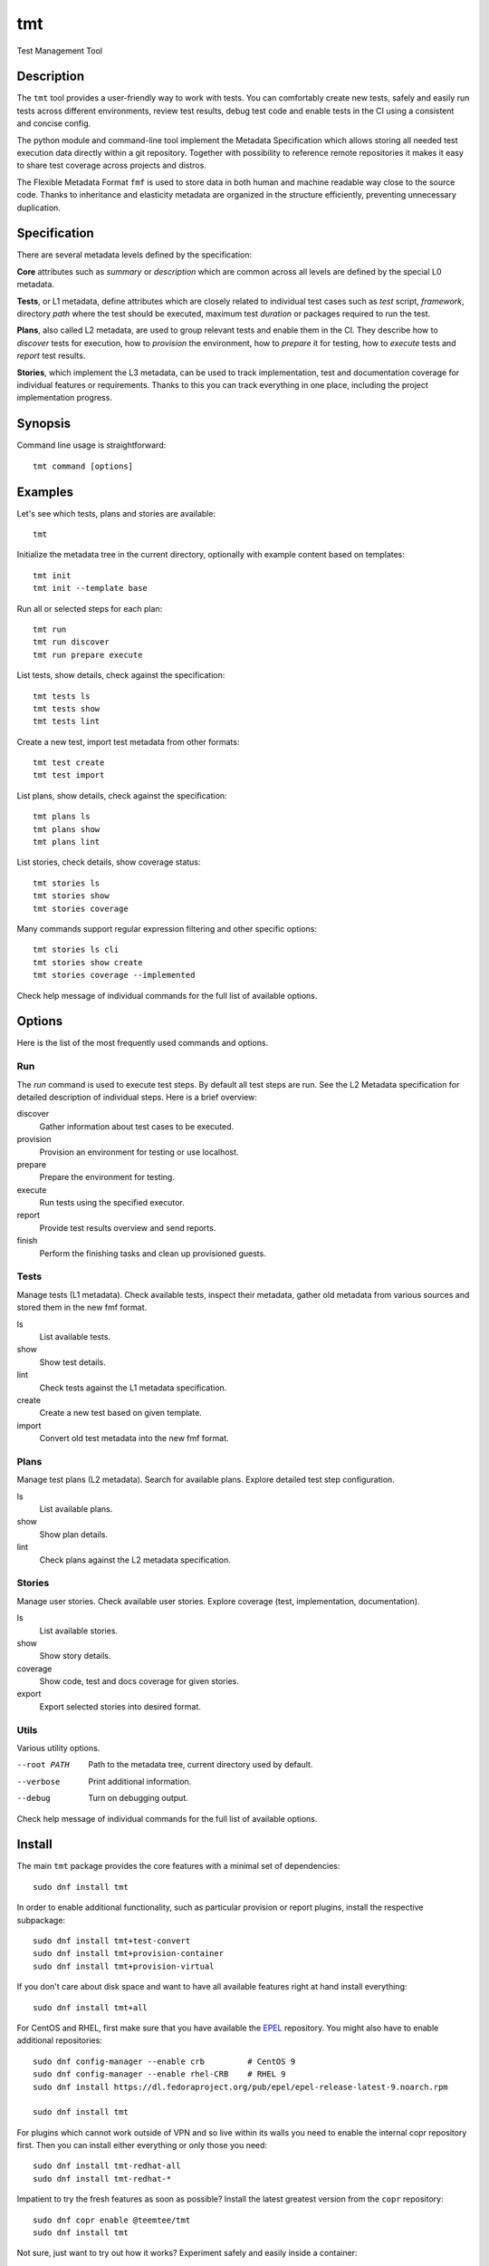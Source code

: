 .. _overview:

======================
    tmt
======================

Test Management Tool


Description
~~~~~~~~~~~~~~~~~~~~~~~~~~~~~~~~~~~~~~~~~~~~~~~~~~~~~~~~~~~~~~~~~~

The ``tmt`` tool provides a user-friendly way to work with tests.
You can comfortably create new tests, safely and easily run tests
across different environments, review test results, debug test
code and enable tests in the CI using a consistent and concise
config.

The python module and command-line tool implement the Metadata
Specification which allows storing all needed test execution data
directly within a git repository. Together with possibility to
reference remote repositories it makes it easy to share test
coverage across projects and distros.

The Flexible Metadata Format ``fmf`` is used to store data in both
human and machine readable way close to the source code. Thanks to
inheritance and elasticity metadata are organized in the structure
efficiently, preventing unnecessary duplication.


Specification
~~~~~~~~~~~~~~~~~~~~~~~~~~~~~~~~~~~~~~~~~~~~~~~~~~~~~~~~~~~~~~~~~~

There are several metadata levels defined by the specification:

**Core** attributes such as `summary` or `description` which are
common across all levels are defined by the special L0 metadata.

**Tests**, or L1 metadata, define attributes which are closely
related to individual test cases such as `test` script,
`framework`, directory `path` where the test should be executed,
maximum test `duration` or packages required to run the test.

**Plans**, also called L2 metadata, are used to group relevant
tests and enable them in the CI. They describe how to `discover`
tests for execution, how to `provision` the environment, how to
`prepare` it for testing, how to `execute` tests and `report` test
results.

**Stories**, which implement the L3 metadata, can be used to track
implementation, test and documentation coverage for individual
features or requirements. Thanks to this you can track everything
in one place, including the project implementation progress.


Synopsis
~~~~~~~~~~~~~~~~~~~~~~~~~~~~~~~~~~~~~~~~~~~~~~~~~~~~~~~~~~~~~~~~~~

Command line usage is straightforward::

    tmt command [options]


Examples
~~~~~~~~~~~~~~~~~~~~~~~~~~~~~~~~~~~~~~~~~~~~~~~~~~~~~~~~~~~~~~~~~~

Let's see which tests, plans and stories are available::

    tmt

Initialize the metadata tree in the current directory, optionally
with example content based on templates::

    tmt init
    tmt init --template base

Run all or selected steps for each plan::

    tmt run
    tmt run discover
    tmt run prepare execute

List tests, show details, check against the specification::

    tmt tests ls
    tmt tests show
    tmt tests lint

Create a new test, import test metadata from other formats::

    tmt test create
    tmt test import

List plans, show details, check against the specification::

    tmt plans ls
    tmt plans show
    tmt plans lint

List stories, check details, show coverage status::

    tmt stories ls
    tmt stories show
    tmt stories coverage

Many commands support regular expression filtering and other
specific options::

    tmt stories ls cli
    tmt stories show create
    tmt stories coverage --implemented

Check help message of individual commands for the full list of
available options.


Options
~~~~~~~~~~~~~~~~~~~~~~~~~~~~~~~~~~~~~~~~~~~~~~~~~~~~~~~~~~~~~~~~~~

Here is the list of the most frequently used commands and options.

Run
---

The `run` command is used to execute test steps. By default all
test steps are run. See the L2 Metadata specification for detailed
description of individual steps. Here is a brief overview:

discover
    Gather information about test cases to be executed.

provision
    Provision an environment for testing or use localhost.

prepare
    Prepare the environment for testing.

execute
    Run tests using the specified executor.

report
    Provide test results overview and send reports.

finish
    Perform the finishing tasks and clean up provisioned guests.


Tests
-----

Manage tests (L1 metadata). Check available tests, inspect their
metadata, gather old metadata from various sources and stored them
in the new fmf format.

ls
    List available tests.
show
    Show test details.
lint
    Check tests against the L1 metadata specification.
create
    Create a new test based on given template.
import
    Convert old test metadata into the new fmf format.


Plans
-----

Manage test plans (L2 metadata). Search for available plans.
Explore detailed test step configuration.

ls
    List available plans.
show
    Show plan details.
lint
    Check plans against the L2 metadata specification.


Stories
-------

Manage user stories. Check available user stories. Explore
coverage (test, implementation, documentation).

ls
    List available stories.
show
    Show story details.
coverage
    Show code, test and docs coverage for given stories.
export
    Export selected stories into desired format.


Utils
-----

Various utility options.

--root PATH
    Path to the metadata tree, current directory used by default.

--verbose
    Print additional information.

--debug
    Turn on debugging output.

Check help message of individual commands for the full list of
available options.


.. _install:

Install
~~~~~~~~~~~~~~~~~~~~~~~~~~~~~~~~~~~~~~~~~~~~~~~~~~~~~~~~~~~~~~~~~~

The main ``tmt`` package provides the core features with a minimal
set of dependencies::

    sudo dnf install tmt

In order to enable additional functionality, such as particular
provision or report plugins, install the respective subpackage::

    sudo dnf install tmt+test-convert
    sudo dnf install tmt+provision-container
    sudo dnf install tmt+provision-virtual

If you don't care about disk space and want to have all available
features right at hand install everything::

    sudo dnf install tmt+all

For CentOS and RHEL, first make sure that you have available the
`EPEL <https://docs.fedoraproject.org/en-US/epel/>`_ repository.
You might also have to enable additional repositories::

    sudo dnf config-manager --enable crb         # CentOS 9
    sudo dnf config-manager --enable rhel-CRB    # RHEL 9
    sudo dnf install https://dl.fedoraproject.org/pub/epel/epel-release-latest-9.noarch.rpm

    sudo dnf install tmt

For plugins which cannot work outside of VPN and so live within
its walls you need to enable the internal copr repository first.
Then you can install either everything or only those you need::

    sudo dnf install tmt-redhat-all
    sudo dnf install tmt-redhat-*

Impatient to try the fresh features as soon as possible? Install
the latest greatest version from the ``copr`` repository::

    sudo dnf copr enable @teemtee/tmt
    sudo dnf install tmt

Not sure, just want to try out how it works? Experiment safely and
easily inside a container::

    podman run -it --rm quay.io/testing-farm/tmt bash
    podman run -it --rm quay.io/testing-farm/tmt-all bash

.. _pip_install:

When installing using ``pip`` you might need to install additional
packages on your system::

    sudo dnf install gcc redhat-rpm-config
    sudo dnf install {python3,libvirt,krb5,libpq}-devel
    pip install --user tmt

On other distributions than Fedora or RHEL the package names might
be different. For example on Ubuntu to install all packages to
have provision plugins working::

    sudo apt install libkrb5-dev pkg-config libvirt-dev genisoimage qemu-kvm libvirt-daemon-system
    pip install --user "tmt[provision]"

Note: You can omit the ``--user`` flag if in a virtual environment.


Shell Completion
~~~~~~~~~~~~~~~~~~~~~~~~~~~~~~~~~~~~~~~~~~~~~~~~~~~~~~~~~~~~~~~~~~

The rpm package includes a system wide script which enables the
command line completion for ``bash`` so no additional config
should be needed. If you use a different installation method or
prefer another shell, see the instructions below.

For Bash, add this to ``~/.bashrc``::

    eval "$(_TMT_COMPLETE=source_bash tmt)"

For Zsh, add this to ``~/.zshrc``::

    eval "$(_TMT_COMPLETE=source_zsh tmt)"

For Fish, add this to ``~/.config/fish/completions/tmt.fish``::

    eval (env _TMT_COMPLETE=source_fish tmt)

Open a new shell to enable completion. Or run the ``eval`` command
directly in your current shell to enable it temporarily.

This is however run every time you start a shell which can cause
some delay. To speed it up, write the generated script to a file
and then source it from your shell's configuration file. All
of this can be achieved using ``tmt setup completion`` command.
By default, it outputs the completion script to the terminal but
it can also add it to your ``~/.bashrc`` or ``~/.zshrc`` using
the ``--install`` option::

    tmt setup completion {bash, zsh, fish} --install


Exit Codes
~~~~~~~~~~~~~~~~~~~~~~~~~~~~~~~~~~~~~~~~~~~~~~~~~~~~~~~~~~~~~~~~~~

The following exit codes are returned from ``tmt run``. Note that
you can use the ``--quiet`` option to completely disable output
and only check for the exit code.

0
    At least one test passed, there was no fail, warn or error.
1
    There was a fail or warn identified, but no error.
2
    Errors occured during test execution.
3
    No test results found.


Variables
~~~~~~~~~~~~~~~~~~~~~~~~~~~~~~~~~~~~~~~~~~~~~~~~~~~~~~~~~~~~~~~~~~

The list of available environment variables which can be used to
adjust the execution.


Command Variables
-----------------

The following environment variables can be used to modify
behaviour of the ``tmt`` command.

TMT_DEBUG
    Enable the desired debug level. Most of the commands support
    levels from 1 to 3. However, some of the plugins go even
    deeper when needed.

TMT_PLUGINS
    Path to a directory with additional plugins. Multiple paths
    separated with the ``:`` character can be provided as well.

TMT_WORKDIR_ROOT
    Path to root directory containing run workdirs. Defaults to
    ``/var/tmp/tmt``.

NO_COLOR, TMT_NO_COLOR
    Disable colors in the output, both the actual output and
    logging messages. Output only plain, non-colored text.

    Two variables are accepted, one with the usual ``TMT_``
    prefix, but tmt accepts also ``NO_COLOR`` to support the
    NO_COLOR effort, see https://no-color.org/ for more
    information.

TMT_FORCE_COLOR
    Enforce colors in the output, both the actual output and
    logging messages. Might come handy when tmt's output streams
    are not terminal-like, yet its output would be displayed by
    tools with ANSI color support. This is often the case of
    various CI systems.

    Note that ``TMT_FORCE_COLOR`` takes priority over ``NO_COLOR``
    and ``TMT_NO_COLOR``. If user tries both to disable and enable
    colorization, output would be colorized.

TMT_SHOW_TRACEBACK
    By default, when tmt reports an error, the corresponding
    traceback is not printed out. When ``TMT_SHOW_TRACEBACK`` is
    set to any string except ``0``, traceback would be printed out.

TMT_OUTPUT_WIDTH
    By default, the output width of commands like ``tmt * show`` is constrained
    to 79 characters. Set this variable to an integer to change the limit.

TMT_GIT_CREDENTIALS_URL_<suffix>, TMT_GIT_CREDENTIALS_VALUE_<suffix>
    Variable pairs used to provide credentials to clone git
    repositories. Suffix identifies the pair and determines the order in which URL regexp is tried.

    The ``TMT_GIT_CREDENTIALS_URL_<suffix>`` contains regexp to search against
    url to clone. For first successful search the content of the ``TMT_GIT_CREDENTIALS_VALUE_<suffix>``
    variable is used as the credential value. When it is set to an empty string, unmodified url is used.

    Example usage:

    `GitLab`__ credentials need to contain nonempty username followed by colon and token value::

        TMT_GIT_CREDENTIALS_URL_lab='gitlab.com/mysecretproject'
        TMT_GIT_CREDENTIALS_VALUE_lab='foo:secrettoken'

    `GitHub`__ credentials contain just the token value::

        TMT_GIT_CREDENTIALS_URL_hub='github.com/teemtee'
        TMT_GIT_CREDENTIALS_VALUE_hub='secrettoken'

__ https://docs.gitlab.com/ee/user/profile/personal_access_tokens.html#clone-repository-using-personal-access-token
__ https://github.blog/2012-09-21-easier-builds-and-deployments-using-git-over-https-and-oauth/
.. versionadded:: 1.26


Step Variables
--------------

The following environment variables are provided to the environment
during ``prepare``, ``execute`` and ``finish`` steps:

TMT_TREE
    The full path of the working directory where the metadata tree
    is copied. This usually contains the whole git repository from
    which tests have been executed.

TMT_PLAN_DATA
    Path to the common directory used for storing logs and other
    artifacts related to the whole plan execution. It is pulled
    back from the guest and available for inspection after the
    plan is completed.

TMT_VERSION
    The version of tmt.

Test Variables
--------------

The following environment variables are provided to the test
during the execution:

TMT_TEST_NAME
    The test name, as a resolved FMF object name starting with ``/``
    from the root of the hierarchy.

TMT_TEST_DATA
    Path to the directory where test can store logs and other
    artifacts generated during its execution. These will be pulled
    back from the guest and available for inspection after the
    test execution is finished.

TMT_TEST_SERIAL_NUMBER
    The serial number of running test in the whole plan. Each test
    is assigned its own serial number.

TMT_TEST_METADATA
    Path to a YAML-formatted file with test metadata collected
    during the ``discover`` step.

TMT_SOURCE_DIR
    Path to directory with downloaded and extracted sources if
    the ``dist-git-source`` option was used in the ``discover``
    step.

TMT_REBOOT_COUNT
    During the test execution the ``tmt-reboot`` command can be
    used to request reboot of the guest. This variable contains
    number of reboots which already happened during the test.
    Value is set to ``0`` if no reboot occurred.

    In order to keep backward-compatibility with older tests,
    ``rhts-reboot`` and ``rstrnt-reboot`` commands are supported
    for requesting the reboot, variables ``REBOOTCOUNT`` and
    ``RSTRNT_REBOOTCOUNT`` contain number of reboots as well.

TMT_TOPOLOGY_BASH, TMT_TOPOLOGY_YAML
    Paths of files describing existing guests, their roles and the
    guest on which the test is running. Format of these files
    is described in the ``Guest Topology Format`` section of the
    plan specification.

TMT_TEST_PIDFILE, TMT_TEST_PIDFILE_LOCK
    Path to a file storing the test process pid and path to its
    reboot-request file, separated by a space. The "LOCK" variable
    then holds path to a locking file which must be acquired before
    making any changes to the pid file.

TMT_TEST_PIDFILE_ROOT
    By default, the test pidfile file is stored in the ``$TMT_WORKDIR_ROOT``
    directory. If specified, the directory in this variable would be
    used instead.

Plugin Variables
----------------

Each plugin option can be also specified via environment variable.
Variables follow a naming scheme utilizing plugin name, step it
belongs to, and the option name:

    ``TMT_PLUGIN_${STEP}_${PLUGIN}_${OPTION}``

All values are upper-cased, with dashes (``-``) replaced by
underscores (``_``).

For example, an execute plugin "tmt" would run with verbosity
equal to ``-vvv``::

    TMT_PLUGIN_EXECUTE_TMT_VERBOSE=3 tmt run ... execute -h tmt ...

Command-line takes precedence over environment variables, therefore
``-v`` would undo the effect of environment variable, and reduce
verbosity to one level only::

    TMT_PLUGIN_EXECUTE_TMT_VERBOSE=3 tmt run ... execute -h tmt -v ...

Environment variables - just like command-line options - take
precedence over values stored in files. For example, consider the
following discover step::

    discover:
        how: fmf
        url: https://example.org/

The following commands would override the URL::

    tmt run ... discover -h fmf --url https://actual.org/ ...

    TMT_PLUGIN_DISCOVER_FMF_URL=https://actual.org/ tmt run ...

For setting flag-like option, 0 and 1 are the expected value. For
example, an interactive mode would be enabled in this run::

    TMT_PLUGIN_EXECUTE_TMT_INTERACTIVE=1 tmt run ... execute -h tmt ...

.. note::

   The following applies to situations when a plugin is specified
   on the command line only. Keys of plugins specified in fmf files
   would not be modified. This is a limit of the current implementation,
   and will be addressed in the future::

      # Here the verbosity will not be increased since the plugin is
      # not mentioned on the command line:
      $ TMT_PLUGIN_DISCOVER_FMF_VERBOSE=2 tmt run -a

      # Here the environment variable will take effect:
      $ TMT_PLUGIN_DISCOVER_FMF_VERBOSE=2 tmt run -a discover -h fmf ...


Links
~~~~~~~~~~~~~~~~~~~~~~~~~~~~~~~~~~~~~~~~~~~~~~~~~~~~~~~~~~~~~~~~~~

Git:
https://github.com/teemtee/tmt

Docs:
http://tmt.readthedocs.io/

Stories:
https://tmt.readthedocs.io/en/stable/stories.html

Issues:
https://github.com/teemtee/tmt/issues

Releases:
https://github.com/teemtee/tmt/releases

Copr:
https://copr.fedorainfracloud.org/coprs/g/teemtee/tmt/

PIP:
https://pypi.org/project/tmt/

Metadata Specification:
https://tmt.readthedocs.io/en/stable/spec.html

Flexible Metadata Format:
http://fmf.readthedocs.io/

Packit & Testing Farm:
https://packit.dev/testing-farm/


Authors
~~~~~~~~~~~~~~~~~~~~~~~~~~~~~~~~~~~~~~~~~~~~~~~~~~~~~~~~~~~~~~~~~~

Petr Šplíchal, Miro Hrončok, Alexander Sosedkin, Lukáš Zachar,
Petr Menšík, Leoš Pol, Miroslav Vadkerti, Pavel Valena, Jakub
Heger, Honza Horák, Rachel Sibley, František Nečas, Michal
Ruprich, Martin Kyral, Miloš Prchlík, Tomáš Navrátil, František
Lachman, Patrik Kis, Ondrej Mosnáček, Andrea Ficková, Denis
Karpelevich, Michal Srb, Jan Ščotka, Artem Zhukov, Vinzenz
Feenstra, Inessa Vasilevskaya, Štěpán Němec, Robin Hack, Yulia
Kopkova, Ondrej Moriš, Martin Zelený, Karel Šrot, František
Zatloukal, Simon Walter, Petr Matyáš, Yariv Rachmani, Pavel
Cahyna, Martin Litwora, Brian Grech, Vojtěch Eichler, Philip Daly,
Vector Li, Evgeny Fedin, Guy Inger, Adrián Tomašov, Jan Havlín,
Lukáš Kotek, Daniel Diblík, Laura Barcziova, Marián Konček,
Marcin Sobczyk, Jiří Jabůrek, Huijing Hei, Tibor Dudlák, Jan
Macků, Filip Vágner, Martin Hoyer, Iveta Česalová, Yi Zhang,
Zhaojuan Guo, Natália Bubáková, Michal Josef Špaček, Jiří Popelka,
Matej Focko, Yulia Kopkova and Tomáš Bajer.


Copyright
~~~~~~~~~~~~~~~~~~~~~~~~~~~~~~~~~~~~~~~~~~~~~~~~~~~~~~~~~~~~~~~~~~

Copyright Red Hat

This program is free software; you can redistribute it and/or
modify it under the terms of the MIT License.
